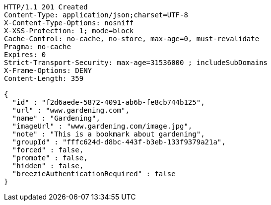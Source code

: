 [source,http,options="nowrap"]
----
HTTP/1.1 201 Created
Content-Type: application/json;charset=UTF-8
X-Content-Type-Options: nosniff
X-XSS-Protection: 1; mode=block
Cache-Control: no-cache, no-store, max-age=0, must-revalidate
Pragma: no-cache
Expires: 0
Strict-Transport-Security: max-age=31536000 ; includeSubDomains
X-Frame-Options: DENY
Content-Length: 359

{
  "id" : "f2d6aede-5872-4091-ab6b-fe8cb744b125",
  "url" : "www.gardening.com",
  "name" : "Gardening",
  "imageUrl" : "www.gardening.com/image.jpg",
  "note" : "This is a bookmark about gardening",
  "groupId" : "fffc624d-d8bc-443f-b3eb-133f9379a21a",
  "forced" : false,
  "promote" : false,
  "hidden" : false,
  "breezieAuthenticationRequired" : false
}
----